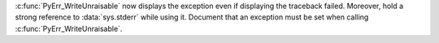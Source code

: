 :c:func:`PyErr_WriteUnraisable` now displays the exception even if
displaying the traceback failed. Moreover, hold a strong reference to
:data:`sys.stderr` while using it. Document that an exception must be set when
calling :c:func:`PyErr_WriteUnraisable`.
